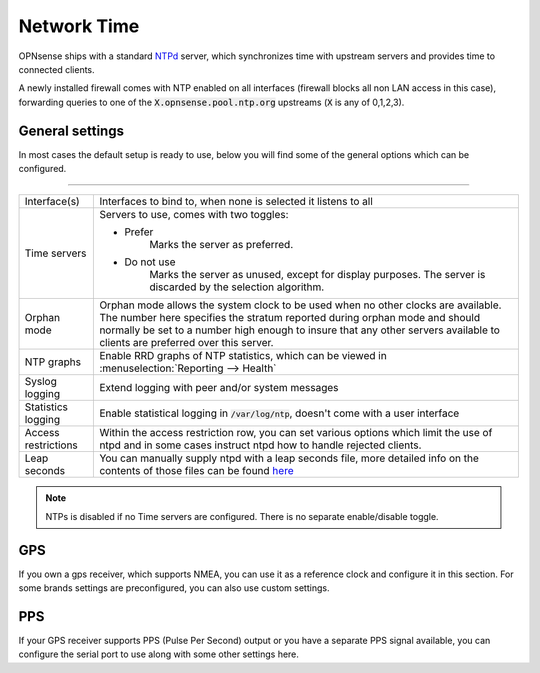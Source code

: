 ==============
Network Time
==============

OPNsense ships with a standard `NTPd <http://doc.ntp.org/current-stable/>`__ server,
which synchronizes time with upstream servers and provides time to connected clients.

A newly installed firewall comes with NTP enabled on all interfaces (firewall blocks all non LAN access in this case),
forwarding queries to one of the :code:`X.opnsense.pool.ntp.org` upstreams (:code:`X` is any of 0,1,2,3).

-------------------------
General settings
-------------------------

In most cases the default setup is ready to use, below you will find some of the general options which can be configured.

=====================================================================================================================

====================================  ===============================================================================
Interface(s)	                        Interfaces to bind to, when none is selected it listens to all
Time servers                          Servers to use, comes with two toggles:

                                      * Prefer
                                          Marks the server as preferred.
                                      * Do not use
                                          Marks the server as unused, except for display purposes.
                                          The server is discarded by the selection algorithm.
Orphan mode                           Orphan mode allows the system clock to be used when no other
                                      clocks are available. The number here specifies the stratum reported
                                      during orphan mode and should normally be set to a number high enough to
                                      insure that any other servers available to clients are
                                      preferred over this server.
NTP graphs                            Enable RRD graphs of NTP statistics, which can be viewed in
                                      :menuselection:`Reporting --> Health`
Syslog logging                        Extend logging with peer and/or system messages
Statistics logging                    Enable statistical logging in :code:`/var/log/ntp`, doesn't come with a
                                      user interface
Access restrictions                   Within the access restriction row, you can set various options which
                                      limit the use of ntpd and in some cases instruct ntpd how to handle
                                      rejected clients.
Leap seconds                          You can manually supply ntpd with a leap seconds file, more detailed info
                                      on the contents of those files can be found
                                      `here <http://support.ntp.org/bin/view/Support/ConfiguringNTP#Section_6.14.>`__
====================================  ===============================================================================


.. Note::

    NTPs is disabled if no Time servers are configured. There is no separate enable/disable toggle.


-------------------------
GPS
-------------------------

If you own a gps receiver, which supports NMEA, you can use it as a reference clock and configure it in this section.
For some brands settings are preconfigured, you can also use custom settings.


-------------------------
PPS
-------------------------

If your GPS receiver supports PPS (Pulse Per Second) output or you have a separate PPS signal available, you
can configure the serial port to use along with some other settings here.
